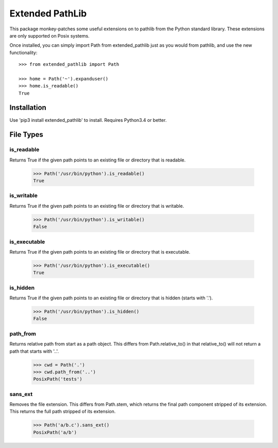 Extended PathLib
================

This package monkey-patches some useful extensions on to pathlib from the Python 
standard library. These extensions are only supported on Posix systems.

Once installed, you can simply import Path from extended_pathlib just as you 
would from pathlib, and use the new functionality::

    >>> from extended_pathlib import Path

    >>> home = Path('~').expanduser()
    >>> home.is_readable()
    True

Installation
------------

Use 'pip3 install extended_pathlib' to install. Requires Python3.4 or better.

.. image:: https://travis-ci.org/KenKundert/extended_pathlib.svg?branch=master
    :target: https://travis-ci.org/KenKundert/extended_pathlib


File Types
----------

is_readable
~~~~~~~~~~~

Returns True if the given path points to an existing file or directory that is 
readable.

   >>> Path('/usr/bin/python').is_readable()
   True

is_writable
~~~~~~~~~~~

Returns True if the given path points to an existing file or directory that is 
writable.

   >>> Path('/usr/bin/python').is_writable()
   False

is_executable
~~~~~~~~~~~~~

Returns True if the given path points to an existing file or directory that is 
executable.

   >>> Path('/usr/bin/python').is_executable()
   True

is_hidden
~~~~~~~~~

Returns True if the given path points to an existing file or directory that is 
hidden (starts with '.').

   >>> Path('/usr/bin/python').is_hidden()
   False


path_from
~~~~~~~~~

Returns relative path from start as a path object.
This differs from Path.relative_to() in that relative_to() will not return
a path that starts with '..'.

    >>> cwd = Path('.')
    >>> cwd.path_from('..')
    PosixPath('tests')


sans_ext
~~~~~~~~~

Removes the file extension.
This differs from Path.stem, which returns the final path component
stripped of its extension. This returns the full path stripped
of its extension.

    >>> Path('a/b.c').sans_ext()
    PosixPath('a/b')

